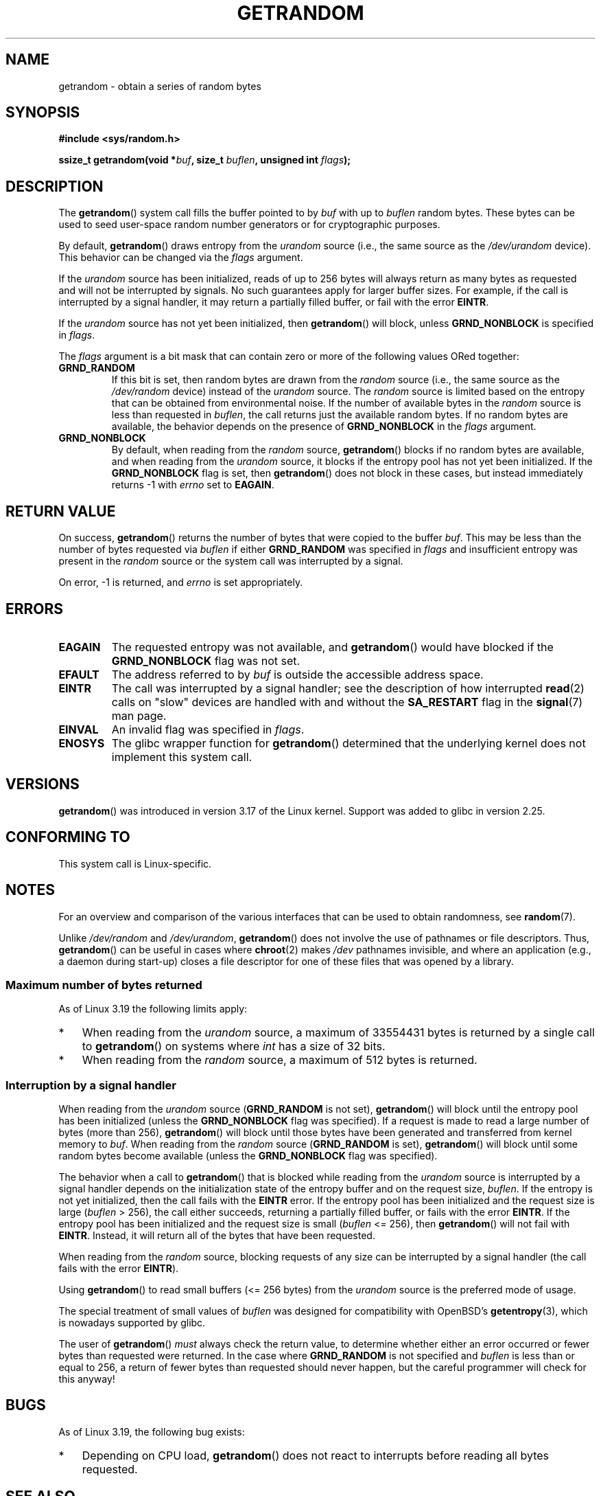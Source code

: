 .\" Copyright (C) 2014, Theodore Ts'o <tytso@mit.edu>
.\" Copyright (C) 2014,2015 Heinrich Schuchardt <xypron.glpk@gmx.de>
.\" Copyright (C) 2015, Michael Kerrisk <mtk.manpages@gmail.com>
.\"
.\" %%%LICENSE_START(VERBATIM)
.\" Permission is granted to make and distribute verbatim copies of this
.\" manual provided the copyright notice and this permission notice are
.\" preserved on all copies.
.\"
.\" Permission is granted to copy and distribute modified versions of
.\" this manual under the conditions for verbatim copying, provided that
.\" the entire resulting derived work is distributed under the terms of
.\" a permission notice identical to this one.
.\"
.\" Since the Linux kernel and libraries are constantly changing, this
.\" manual page may be incorrect or out-of-date.  The author(s) assume.
.\" no responsibility for errors or omissions, or for damages resulting.
.\" from the use of the information contained herein.  The author(s) may.
.\" not have taken the same level of care in the production of this.
.\" manual, which is licensed free of charge, as they might when working.
.\" professionally.
.\"
.\" Formatted or processed versions of this manual, if unaccompanied by
.\" the source, must acknowledge the copyright and authors of this work.
.\" %%%LICENSE_END
.\"
.TH GETRANDOM 2 2017-09-15 "Linux" "Linux Programmer's Manual"
.SH NAME
getrandom \- obtain a series of random bytes
.SH SYNOPSIS
.nf
.B #include <sys/random.h>
.PP
.BI "ssize_t getrandom(void *"buf ", size_t " buflen ", unsigned int " flags );
.fi
.SH DESCRIPTION
The
.BR getrandom ()
system call fills the buffer pointed to by
.I buf
with up to
.I buflen
random bytes.
These bytes can be used to seed user-space random number generators
or for cryptographic purposes.
.PP
By default,
.BR getrandom ()
draws entropy from the
.I urandom
source (i.e., the same source as the
.IR /dev/urandom
device).
This behavior can be changed via the
.I flags
argument.
.PP
If the
.I urandom
source has been initialized,
reads of up to 256 bytes will always return as many bytes as
requested and will not be interrupted by signals.
No such guarantees apply for larger buffer sizes.
For example, if the call is interrupted by a signal handler,
it may return a partially filled buffer, or fail with the error
.BR EINTR .
.PP
If the
.I urandom
source has not yet been initialized, then
.BR getrandom ()
will block, unless
.B GRND_NONBLOCK
is specified in
.IR flags .
.PP
The
.I flags
argument is a bit mask that can contain zero or more of the following values
ORed together:
.TP
.B GRND_RANDOM
If this bit is set, then random bytes are drawn from the
.I random
source
(i.e., the same source as the
.IR /dev/random
device)
instead of the
.I urandom
source.
The
.I random
source is limited based on the entropy that can be obtained from environmental
noise.
If the number of available bytes in the
.I random
source is less than requested in
.IR buflen ,
the call returns just the available random bytes.
If no random bytes are available, the behavior depends on the presence of
.B GRND_NONBLOCK
in the
.I flags
argument.
.TP
.B GRND_NONBLOCK
By default, when reading from the
.IR random
source,
.BR getrandom ()
blocks if no random bytes are available,
and when reading from the
.IR urandom
source, it blocks if the entropy pool has not yet been initialized.
If the
.B GRND_NONBLOCK
flag is set, then
.BR getrandom ()
does not block in these cases, but instead immediately returns \-1 with
.I errno
set to
.BR EAGAIN .
.SH RETURN VALUE
On success,
.BR getrandom ()
returns the number of bytes that were copied to the buffer
.IR buf .
This may be less than the number of bytes requested via
.I buflen
if either
.BR GRND_RANDOM
was specified in
.IR flags
and insufficient entropy was present in the
.IR random
source or the system call was interrupted by a signal.
.PP
On error, \-1 is returned, and
.I errno
is set appropriately.
.SH ERRORS
.TP
.B EAGAIN
The requested entropy was not available, and
.BR getrandom ()
would have blocked if the
.B GRND_NONBLOCK
flag was not set.
.TP
.B EFAULT
The address referred to by
.I buf
is outside the accessible address space.
.TP
.B EINTR
The call was interrupted by a signal
handler; see the description of how interrupted
.BR read (2)
calls on "slow" devices are handled with and without the
.B SA_RESTART
flag in the
.BR signal (7)
man page.
.TP
.B EINVAL
An invalid flag was specified in
.IR flags .
.TP
.B ENOSYS
The glibc wrapper function for
.BR getrandom ()
determined that the underlying kernel does not implement this system call.
.SH VERSIONS
.BR getrandom ()
was introduced in version 3.17 of the Linux kernel.
Support was added to glibc in version 2.25.
.SH CONFORMING TO
This system call is Linux-specific.
.SH NOTES
For an overview and comparison of the various interfaces that
can be used to obtain randomness, see
.BR random (7).
.PP
Unlike
.IR /dev/random
and
.IR /dev/urandom ,
.BR getrandom ()
does not involve the use of pathnames or file descriptors.
Thus,
.BR getrandom ()
can be useful in cases where
.BR chroot (2)
makes
.I /dev
pathnames invisible,
and where an application (e.g., a daemon during start-up)
closes a file descriptor for one of these files
that was opened by a library.
.\"
.SS Maximum number of bytes returned
As of Linux 3.19 the following limits apply:
.IP * 3
When reading from the
.IR urandom
source, a maximum of 33554431 bytes is returned by a single call to
.BR getrandom ()
on systems where
.I int
has a size of 32 bits.
.IP *
When reading from the
.IR random
source, a maximum of 512 bytes is returned.
.SS Interruption by a signal handler
When reading from the
.I urandom
source
.RB ( GRND_RANDOM
is not set),
.BR getrandom ()
will block until the entropy pool has been initialized
(unless the
.BR GRND_NONBLOCK
flag was specified).
If a request is made to read a large number of bytes (more than 256),
.BR getrandom ()
will block until those bytes have been generated and transferred
from kernel memory to
.IR buf .
When reading from the
.I random
source
.RB ( GRND_RANDOM
is set),
.BR getrandom ()
will block until some random bytes become available
(unless the
.BR GRND_NONBLOCK
flag was specified).
.PP
The behavior when a call to
.BR getrandom ()
that is blocked while reading from the
.I urandom
source is interrupted by a signal handler
depends on the initialization state of the entropy buffer
and on the request size,
.IR buflen .
If the entropy is not yet initialized, then the call fails with the
.B EINTR
error.
If the entropy pool has been initialized
and the request size is large
.RI ( buflen "\ >\ 256),"
the call either succeeds, returning a partially filled buffer,
or fails with the error
.BR EINTR .
If the entropy pool has been initialized and the request size is small
.RI ( buflen "\ <=\ 256),"
then
.BR getrandom ()
will not fail with
.BR EINTR .
Instead, it will return all of the bytes that have been requested.
.PP
When reading from the
.IR random
source, blocking requests of any size can be interrupted by a signal handler
(the call fails with the error
.BR EINTR ).
.PP
Using
.BR getrandom ()
to read small buffers (<=\ 256 bytes) from the
.I urandom
source is the preferred mode of usage.
.PP
The special treatment of small values of
.I buflen
was designed for compatibility with
OpenBSD's
.BR getentropy (3),
which is nowadays supported by glibc.
.PP
The user of
.BR getrandom ()
.I must
always check the return value,
to determine whether either an error occurred
or fewer bytes than requested were returned.
In the case where
.B GRND_RANDOM
is not specified and
.I buflen
is less than or equal to 256,
a return of fewer bytes than requested should never happen,
but the careful programmer will check for this anyway!
.SH BUGS
As of Linux 3.19, the following bug exists:
.\" FIXME patch proposed https://lkml.org/lkml/2014/11/29/16
.IP * 3
Depending on CPU load,
.BR getrandom ()
does not react to interrupts before reading all bytes requested.
.SH SEE ALSO
.BR getentropy (3),
.BR random (4),
.BR urandom (4),
.BR random (7),
.BR signal (7)
